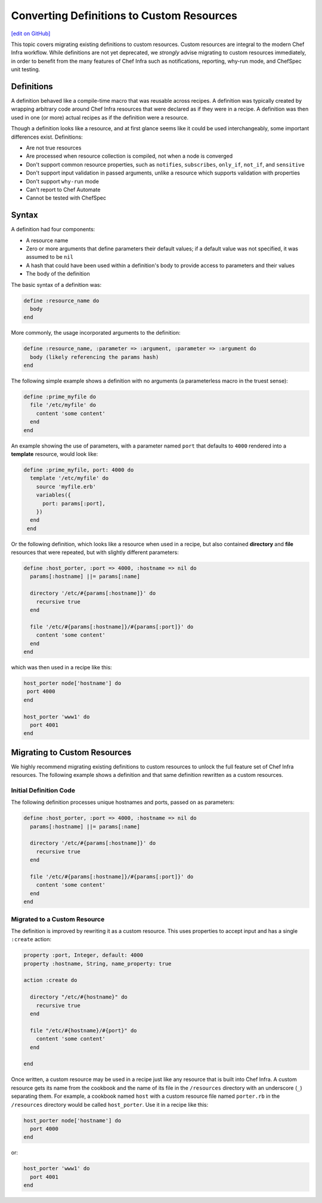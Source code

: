 =====================================================
Converting Definitions to Custom Resources
=====================================================
`[edit on GitHub] <https://github.com/chef/chef-web-docs/blob/master/chef_master/source/definitions.rst>`__


This topic covers migrating existing definitions to custom resources. Custom resources are integral to the modern Chef Infra workflow. While definitions are not yet deprecated, we *strongly* advise migrating to custom resources immediately, in order to benefit from the many features of Chef Infra such as notifications, reporting, why-run mode, and ChefSpec unit testing.

Definitions
=====================================================
A definition behaved like a compile-time macro that was reusable across recipes. A definition was typically created by wrapping arbitrary code around Chef Infra resources that were declared as if they were in a recipe. A definition was then used in one (or more) actual recipes as if the definition were a resource.

Though a definition looks like a resource, and at first glance seems like it could be used interchangeably, some important differences exist. Definitions:

* Are not true resources
* Are processed when resource collection is compiled, not when a node is converged
* Don't support common resource properties, such as ``notifies``, ``subscribes``, ``only_if``, ``not_if``, and ``sensitive``
* Don't support input validation in passed arguments, unlike a resource which supports validation with properties
* Don't support ``why-run`` mode
* Can't report to Chef Automate
* Cannot be tested with ChefSpec

Syntax
=====================================================
A definition had four components:

* A resource name
* Zero or more arguments that define parameters their default values; if a default value was not specified, it was assumed to be ``nil``
* A hash that could have been used within a definition's body to provide access to parameters and their values
* The body of the definition

The basic syntax of a definition was:

.. code-block:: ruby

   define :resource_name do
     body
   end

More commonly, the usage incorporated arguments to the definition:

.. code-block:: ruby

   define :resource_name, :parameter => :argument, :parameter => :argument do
     body (likely referencing the params hash)
   end

The following simple example shows a definition with no arguments (a parameterless macro in the truest sense):

.. code-block:: ruby

   define :prime_myfile do
     file '/etc/myfile' do
       content 'some content'
     end
   end

An example showing the use of parameters, with a parameter named ``port`` that defaults to ``4000`` rendered into a **template** resource, would look like:

.. code-block:: ruby

  define :prime_myfile, port: 4000 do
    template '/etc/myfile' do
      source 'myfile.erb'
      variables({
        port: params[:port],
      })
    end
   end

Or the following definition, which looks like a resource when used in a recipe, but also contained **directory** and **file** resources that were repeated, but with slightly different parameters:

.. code-block:: ruby

   define :host_porter, :port => 4000, :hostname => nil do
     params[:hostname] ||= params[:name]

     directory '/etc/#{params[:hostname]}' do
       recursive true
     end

     file '/etc/#{params[:hostname]}/#{params[:port]}' do
       content 'some content'
     end
   end

which was then used in a recipe like this:

.. code-block:: ruby

   host_porter node['hostname'] do
    port 4000
   end

   host_porter 'www1' do
     port 4001
   end

Migrating to Custom Resources
=====================================================
We highly recommend migrating existing definitions to custom resources to unlock the full feature set of Chef Infra resources. The following example shows a definition and that same definition rewritten as a custom resources.

Initial Definition Code
----------------------------------------------------
The following definition processes unique hostnames and ports, passed on as parameters:

.. code-block:: ruby

   define :host_porter, :port => 4000, :hostname => nil do
     params[:hostname] ||= params[:name]

     directory '/etc/#{params[:hostname]}' do
       recursive true
     end

     file '/etc/#{params[:hostname]}/#{params[:port]}' do
       content 'some content'
     end
   end

Migrated to a Custom Resource
----------------------------------------------------
The definition is improved by rewriting it as a custom resource. This uses properties to accept input and has a single ``:create`` action:

.. code-block:: ruby

   property :port, Integer, default: 4000
   property :hostname, String, name_property: true

   action :create do

     directory "/etc/#{hostname}" do
       recursive true
     end

     file "/etc/#{hostname}/#{port}" do
       content 'some content'
     end

   end

Once written, a custom resource may be used in a recipe just like any resource that is built into Chef Infra. A custom resource gets its name from the cookbook and the name of its file in the ``/resources`` directory with an underscore (``_``) separating them. For example, a cookbook named ``host`` with a custom resource file named ``porter.rb`` in the ``/resources`` directory would be called ``host_porter``. Use it in a recipe like this:

.. code-block:: ruby

   host_porter node['hostname'] do
     port 4000
   end

or:

.. code-block:: ruby

   host_porter 'www1' do
     port 4001
   end
